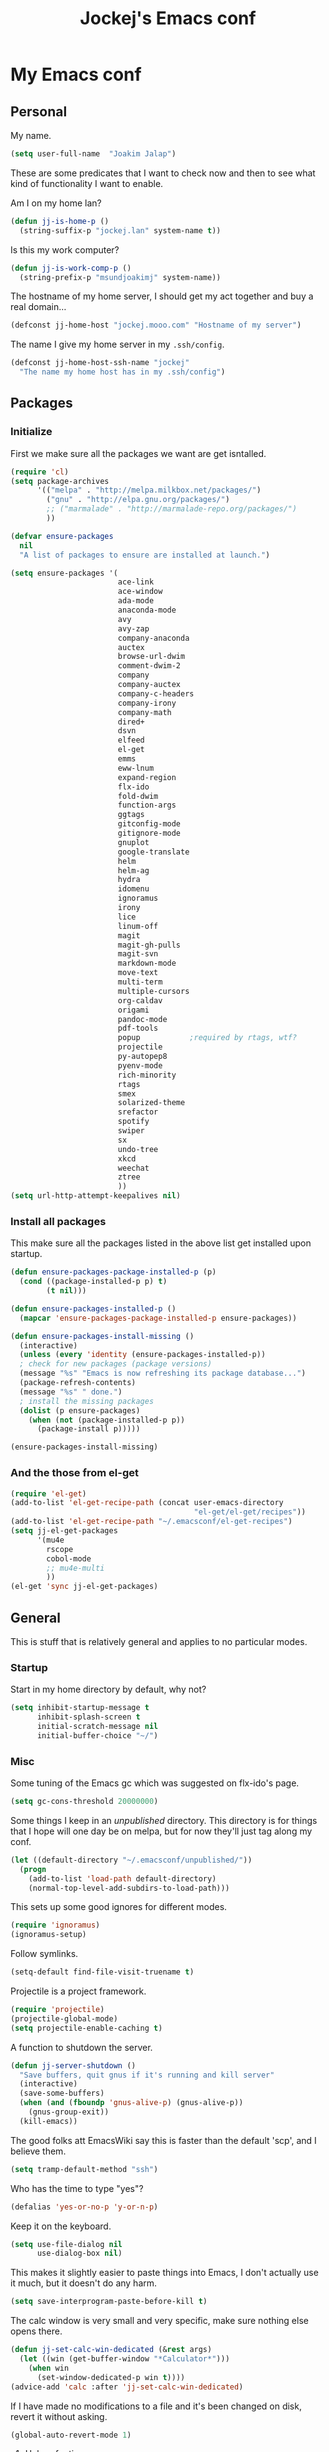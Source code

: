 #+TITLE: Jockej's Emacs conf

* My Emacs conf

** Personal
<<babel-init>>

My name.
#+BEGIN_SRC emacs-lisp
  (setq user-full-name  "Joakim Jalap")
#+END_SRC

These are some predicates that I want to check now and then to see what kind of
functionality I want to enable.

Am I on my home lan?
#+BEGIN_SRC emacs-lisp
  (defun jj-is-home-p ()
    (string-suffix-p "jockej.lan" system-name t))  
#+END_SRC

Is this my work computer?
#+BEGIN_SRC emacs-lisp
  (defun jj-is-work-comp-p ()
    (string-prefix-p "msundjoakimj" system-name))
#+END_SRC

The hostname of my home server, I should get my act together and buy a real
domain...
#+BEGIN_SRC emacs-lisp
  (defconst jj-home-host "jockej.mooo.com" "Hostname of my server")
#+END_SRC

The name I give my home server in my =.ssh/config=.
#+BEGIN_SRC emacs-lisp
  (defconst jj-home-host-ssh-name "jockej"
    "The name my home host has in my .ssh/config")
#+END_SRC

** Packages

*** Initialize

    First we make sure all the packages we want are get isntalled.
#+BEGIN_SRC emacs-lisp
  (require 'cl)
  (setq package-archives
        '(("melpa" . "http://melpa.milkbox.net/packages/")
          ("gnu" . "http://elpa.gnu.org/packages/")
          ;; ("marmalade" . "http://marmalade-repo.org/packages/")
          ))

  (defvar ensure-packages
    nil
    "A list of packages to ensure are installed at launch.")

  (setq ensure-packages '(
                          ace-link
                          ace-window
                          ada-mode
                          anaconda-mode
                          avy
                          avy-zap
                          company-anaconda
                          auctex
                          browse-url-dwim
                          comment-dwim-2
                          company
                          company-auctex
                          company-c-headers
                          company-irony
                          company-math
                          dired+
                          dsvn
                          elfeed
                          el-get
                          emms
                          eww-lnum
                          expand-region
                          flx-ido
                          fold-dwim
                          function-args
                          ggtags
                          gitconfig-mode
                          gitignore-mode
                          gnuplot
                          google-translate
                          helm
                          helm-ag
                          hydra
                          idomenu
                          ignoramus
                          irony
                          lice
                          linum-off
                          magit
                          magit-gh-pulls
                          magit-svn
                          markdown-mode
                          move-text
                          multi-term
                          multiple-cursors
                          org-caldav
                          origami
                          pandoc-mode
                          pdf-tools
                          popup           ;required by rtags, wtf?
                          projectile
                          py-autopep8
                          pyenv-mode
                          rich-minority
                          rtags
                          smex
                          solarized-theme
                          srefactor
                          spotify
                          swiper
                          sx
                          undo-tree
                          xkcd
                          weechat
                          ztree
                          ))
  (setq url-http-attempt-keepalives nil)
#+END_SRC

*** Install all packages

This make sure all the packages listed in the above list get installed upon startup.
#+BEGIN_SRC emacs-lisp
(defun ensure-packages-package-installed-p (p)
  (cond ((package-installed-p p) t)
        (t nil)))
  
(defun ensure-packages-installed-p ()
  (mapcar 'ensure-packages-package-installed-p ensure-packages))
  
(defun ensure-packages-install-missing ()
  (interactive)
  (unless (every 'identity (ensure-packages-installed-p))
  ; check for new packages (package versions)
  (message "%s" "Emacs is now refreshing its package database...")
  (package-refresh-contents)
  (message "%s" " done.")
  ; install the missing packages
  (dolist (p ensure-packages)
    (when (not (package-installed-p p))
      (package-install p)))))

(ensure-packages-install-missing)
#+END_SRC

*** And the those from el-get

#+BEGIN_SRC emacs-lisp
  (require 'el-get)
  (add-to-list 'el-get-recipe-path (concat user-emacs-directory
                                           "el-get/el-get/recipes"))
  (add-to-list 'el-get-recipe-path "~/.emacsconf/el-get-recipes")
  (setq jj-el-get-packages
        '(mu4e
          rscope
          cobol-mode
          ;; mu4e-multi
          ))
  (el-get 'sync jj-el-get-packages)
#+END_SRC
    
** General
This is stuff that is relatively general and applies to no particular modes.

*** Startup

Start in my home directory by default, why not?
#+BEGIN_SRC emacs-lisp
  (setq inhibit-startup-message t
        inhibit-splash-screen t
        initial-scratch-message nil
        initial-buffer-choice "~/")
#+END_SRC

*** Misc

Some tuning of the Emacs gc which was suggested on flx-ido's page.
#+BEGIN_SRC emacs-lisp
  (setq gc-cons-threshold 20000000)
#+END_SRC

Some things I keep in an /unpublished/ directory. This directory is for things
that I hope will one day be on melpa, but for now they'll just tag along my
conf.
#+BEGIN_SRC emacs-lisp
  (let ((default-directory "~/.emacsconf/unpublished/"))
    (progn
      (add-to-list 'load-path default-directory)
      (normal-top-level-add-subdirs-to-load-path)))
#+END_SRC

This sets up some good ignores for different modes.
#+BEGIN_SRC emacs-lisp
  (require 'ignoramus)
  (ignoramus-setup)
#+END_SRC

Follow symlinks.
#+BEGIN_SRC emacs-lisp
  (setq-default find-file-visit-truename t)
#+END_SRC

Projectile is a project framework.
#+BEGIN_SRC emacs-lisp
(require 'projectile)
(projectile-global-mode)
(setq projectile-enable-caching t)
#+END_SRC

A function to shutdown the server.
#+BEGIN_SRC emacs-lisp
  (defun jj-server-shutdown ()
    "Save buffers, quit gnus if it's running and kill server"
    (interactive)
    (save-some-buffers)
    (when (and (fboundp 'gnus-alive-p) (gnus-alive-p))
      (gnus-group-exit))
    (kill-emacs))
#+END_SRC

The good folks att EmacsWiki say this is faster than the default 'scp', and I
believe them.
#+BEGIN_SRC emacs-lisp
  (setq tramp-default-method "ssh")
#+END_SRC

Who has the time to type "yes"?
#+BEGIN_SRC emacs-lisp
(defalias 'yes-or-no-p 'y-or-n-p)
#+END_SRC

Keep it on the keyboard.
#+BEGIN_SRC emacs-lisp
  (setq use-file-dialog nil
        use-dialog-box nil)
#+END_SRC

This makes it slightly easier to paste things into Emacs, I don't actually use
it much, but it doesn't do any harm.
#+BEGIN_SRC emacs-lisp
  (setq save-interprogram-paste-before-kill t)
#+END_SRC

The calc window is very small and very specific, make sure nothing else opens
there.
#+BEGIN_SRC emacs-lisp
  (defun jj-set-calc-win-dedicated (&rest args)
    (let ((win (get-buffer-window "*Calculator*")))
      (when win
        (set-window-dedicated-p win t))))
  (advice-add 'calc :after 'jj-set-calc-win-dedicated)
#+END_SRC

If I have made no modifications to a file and it's been changed on disk, revert
it without asking.
#+BEGIN_SRC emacs-lisp
  (global-auto-revert-mode 1)
#+END_SRC

**** Helper fuctions

A function to switch window. I think I've read somewhere that you shouldn't put
lambda expressions in hooks (not sure why), so I define a function. The reason
for the =&rest args= is that I need to be able to use it as advice to a function
which takes arguments.
#+BEGIN_SRC emacs-lisp
  (defun jj-other-window (&rest args)
    (other-window 1))
#+END_SRC

*** Dired

Some tasty extras for dired.
#+BEGIN_SRC emacs-lisp
  (require 'dired-x)
  (require 'dired+)
#+END_SRC

Don't create new dired buffers all the time.
#+BEGIN_SRC emacs-lisp
  (toggle-diredp-find-file-reuse-dir 1)
#+END_SRC

Dired+ does crazy amounts of font lock, too much for my taste. Turn it down a
notch.
#+BEGIN_SRC emacs-lisp
  (setq font-lock-maximum-decoration '((dired-mode . nil)
                                       (wdired-mode . nil)
                                       (t . t)))
#+END_SRC

Hide details like owner and such.
#+BEGIN_SRC emacs-lisp
  (setq diredp-hide-details-initially-flag t
        diredp-hide-details-propagate-flag t)
#+END_SRC

Always copy and delete recursively withour prompting.
#+BEGIN_SRC emacs-lisp
  (setq dired-recursive-copies 'always
        dired-recursive-deletes 'always)
#+END_SRC

"Dwim-target" means that if there is another dired window in the same frame,
that will be the default target of rename and copy operations. This means that
we can use Emacs as a midnight commander!
#+BEGIN_SRC emacs-lisp
  (setq dired-dwim-target t)
#+END_SRC

A list of programs to use for different extensions.
#+BEGIN_SRC emacs-lisp
  (setq dired-guess-shell-alist-user
        '(
          ("\\.pdf\\'" "zathura")
          ("\\.f?od.\\'" "libreoffice")
          ("\\.docx?\\'" "libreoffice")
          ("\\.mkv\\'" "mplayer -ao sdl")
          ("\\.avi\\'" "mplayer -ao sdl")
          ("\\.mpeg\\'" "mplayer -ao sdl")
          ))
#+END_SRC

Add switches for human readable sizes and to hide dotfiles.
#+BEGIN_SRC emacs-lisp
  (setq dired-listing-switches "-lh")
#+END_SRC

*** Keybindings

These are just some bindings I find more comfortable than the defaults, which I
honestly find quite horrible.
#+BEGIN_SRC emacs-lisp
(global-set-key (kbd "C-;") 'Control-X-prefix)
(define-key key-translation-map (kbd "C-,") (kbd "C-c"))
#+END_SRC

I also add a Hyper modifier key, which gives the possibility for many new global
keybindings which don't conflict with any from packages or core Emacs. For this
I use the "Menu" key, which I otherwise don't use for anything anyway.
On GNU/Linux I do this via xmodmap, but on Windows you can do this instead:
#+BEGIN_SRC emacs-lisp
  (when (eq system-type 'windows-nt)
    (setq w32-apps-modifier 'hyper))
#+END_SRC

Unfortunately I can't use the menu key in the terminal, so I also add this:
#+BEGIN_SRC emacs-lisp
(define-key function-key-map (kbd "<f9>") 'event-apply-hyper-modifier)
#+END_SRC

Actually what I do is I make the menu key send 'F9', so I can use when I ssh
from, say, xterm.

Smex is a good replacement for M-x.
#+BEGIN_SRC emacs-lisp
  (global-set-key (kbd "M-x") 'smex)
  (global-set-key (kbd "M-X") 'smex-major-mode-commands)
#+END_SRC

*** TODO Editing

General Editing settings.

I used to do most my programming on a 10" netbook, so I got used to these
settings, and now I quite like them.
#+BEGIN_SRC emacs-lisp
  (setq standard-indent 2)
  (setq tab-width 2)
  (setq-default fill-column 80
                auto-fill-function 'do-auto-fill
                indent-tabs-mode nil)
#+END_SRC

Require a newline at the end of files.
#+BEGIN_SRC emacs-lisp
  (setq-default require-final-newline t)
#+END_SRC

This is some weird anachronism.
#+BEGIN_SRC emacs-lisp
  (setq-default sentence-end-double-space nil)
#+END_SRC

I delete more than I read help docs, a fact which probably says something about
me as a person...
#+BEGIN_SRC emacs-lisp
(define-key global-map "\C-h" 'backward-delete-char)
#+END_SRC

These are very nice builtins, but have no keybindings per default.
#+BEGIN_SRC emacs-lisp
  (require 'misc)
  (global-set-key (kbd "M-B") 'backward-to-word)
  (global-set-key (kbd "M-F") 'forward-to-word)
#+END_SRC

These are more useful this way, when they operate on the whole word.
TODO: convert these to the new `advice-add' syntax.
#+BEGIN_SRC emacs-lisp
  (defadvice upcase-word (before upcase-word-advice activate)
    (unless (looking-back "\\b")
      (backward-word)))

  (defadvice downcase-word (before downcase-word-advice activate)
    (unless (looking-back "\\b")
      (backward-word)))

  (defadvice capitalize-word (before capitalize-word-advice activate)
    (unless (or (looking-back "\\b")
                (bound-and-true-p subword-mode))
      (backward-word)))
#+END_SRC

**** Custom commands

I think this is more useful than the default =newline-and-indent=, =open-line=
and =kill-line=. Originally I got the *-open-line functions from a SO post I
think and they were meant to emulate vi's =o= and =O= commands (the horror!).
Now I've extended them a bit. Org uses its own version of most of these
commands, and I've tried to keep the nice parts of those.

A function to open a line above, sort of like vi's =O=.
#+BEGIN_SRC emacs-lisp
  ;; need this for org-table-check-inside-data-field
  (require 'org-table)
  (defun jj-open-line-above (arg)
    "Insert a new line above the current line and indent it.

  If we're in an org table, insert a new row, like `org-open-line' does. With a
    prefix argument, call `open-line', and indent stuff properly (not in an org-table)."
    (interactive "P")
    (if (and (eq major-mode 'org-mode)
             (org-table-check-inside-data-field t))
        (org-table-insert-row)
      (if arg
          (save-excursion
            (open-line 1)
            (forward-line 1)
            (indent-according-to-mode)
            (forward-line -1))
        (progn
          (beginning-of-line)
          (open-line 1)
          (indent-according-to-mode)))))

  (global-set-key (kbd "C-o") 'jj-open-line-above)
  (define-key org-mode-map (kbd "C-o") 'jj-open-line-above)
#+END_SRC

This is a bit like vi's =o=.
#+BEGIN_SRC emacs-lisp
  (defun jj-open-line-below ()
    "Insert a new line below the current line and indent it.

  If we're in an org-mode buffer and in a table, go to the next table row instead,
   so as to emulate org-modes newline-and-indent"
    (if (and (eq major-mode 'org-mode)
             (org-table-check-inside-data-field t))
        (org-table-next-row)
      (progn
        (end-of-line)
        (newline-and-indent))))
#+END_SRC

This is one of my most used commands.
#+BEGIN_SRC emacs-lisp
  (defun jj-open-line (&optional abovep)
    "Insert a newline below the current line and put point at beginning.
  
  With a prefix argument, call `jj-open-line-above'.
  With double prefix argument, call `jj-open-line-above' with prefix argument."
    (interactive "P")
    (cond ((equal abovep '(16))
           (jj-open-line-above t))
          ((equal abovep '(4))
           (jj-open-line-above nil))
          (t (jj-open-line-below))))

  (global-set-key (kbd "C-j") 'jj-open-line)
  (define-key org-mode-map (kbd "C-j") 'jj-open-line)
#+END_SRC

Usually I wan't to call =kill-whole-line=, but in certain situations it is
better to call =kill-line=.
#+BEGIN_SRC emacs-lisp
  (defun jj-kill-line (&optional arg)
    "Run `kill-whole-line', with prefix run `kill-line'."
    (interactive "P")
    (if arg (kill-line)
      (kill-whole-line)))

  (define-key org-mode-map (kbd "C-k") 'jj-kill-line)
  (global-set-key (kbd "C-k") 'jj-kill-line)
#+END_SRC

I'm starting to feel a bit of the infamous Emacs pinky. So I wanted a more
comfortable way of scrolling than =C-n=. =just-one-space= is a useful functions
sometimes, so it gets to semi keep its keybinding.
#+BEGIN_SRC emacs-lisp
  (defun jj-thumb-scroll (&optional arg)
    "Call `next-line'. With argument call `just-one-space'."
    (interactive "P")
    (if arg (just-one-space)
      (next-line)))

  (global-set-key (kbd "M-SPC") 'jj-thumb-scroll)
#+END_SRC

This is an awesome extension. Unfortunately "C-|" is on of them keybindings
which won't work in a terminal, so bind it to <F8> also.
#+BEGIN_SRC emacs-lisp
  (global-set-key (kbd "C-|") 'er/expand-region)
  (global-set-key (kbd "<f8>") 'er/expand-region)
#+END_SRC

Multiple cursors. I don't actually use this... but it's good to be able to
counter those sublimists...
I took this from hydra's examples.
#+BEGIN_SRC emacs-lisp
  (require 'multiple-cursors)
  (defhydra jj-multiple-cursors-hydra (:hint nil)
    "
       ^Up^            ^Down^        ^Miscellaneous^
  ----------------------------------------------
  [_p_]   Next    [_n_]   Next    [_l_] Edit lines
  [_P_]   Skip    [_N_]   Skip    [_a_] Mark all
  [_M-p_] Unmark  [_M-n_] Unmark  [_q_] Quit"
    ("l" mc/edit-lines :exit t)
    ("a" mc/mark-all-like-this :exit t)
    ("n" mc/mark-next-like-this)
    ("N" mc/skip-to-next-like-this)
    ("M-n" mc/unmark-next-like-this)
    ("p" mc/mark-previous-like-this)
    ("P" mc/skip-to-previous-like-this)
    ("M-p" mc/unmark-previous-like-this)
    ("q" nil))
  (global-set-key (kbd "H-m") 'jj-multiple-cursors-hydra/body)
#+END_SRC

Undo-tree is awesome.
#+BEGIN_SRC emacs-lisp
  (require 'undo-tree)
  (global-undo-tree-mode)
#+END_SRC

A function to clean up buffers in general.
#+BEGIN_SRC emacs-lisp
  (defun jj-clean-buffer ()
    "A function to make sure a buffer is nicely formatted"
    (interactive)
    (progn
      (indent-region (point-min) (point-max))
      (untabify (point-min) (point-max))
      (delete-trailing-whitespace)))
#+END_SRC

#+BEGIN_SRC emacs-lisp
  (require 'move-text)
  (global-set-key (kbd "M-S-<up>") 'move-text-up)
  (global-set-key (kbd "M-S-<down>") 'move-text-down)
#+END_SRC

#+BEGIN_SRC emacs-lisp
  (require 'avy-zap)
  (global-set-key (kbd "M-Z") 'avy-zap-to-char)
#+END_SRC

*** Completion
I use ido for most completion, I find it less intrusive than helm for things
like switching buffers.
#+BEGIN_SRC emacs-lisp
  (require 'flx-ido)
  (ido-mode 1)
  (ido-everywhere)
  (flx-ido-mode 1)
  (setq ido-enable-flex-matching t
        ido-use-faces nil)
#+END_SRC

*** Terminal

Use =zsh= if available, otherwise default to a regular bourne shell.
#+BEGIN_SRC emacs-lisp
  (require 'multi-term)
  (setq multi-term-program (or (executable-find "zsh") "/bin/sh"))

  (defun jj-do-in-other-window (func &optional arg)
    "Move to other window and apply func."
    (jj-other-window)
    (call-interactively func arg))

  (defun jj-open-term-other-window (&optional arg)
    "Open a new terminal in the other window."
    (interactive "P")
    (jj-do-in-other-window 'multi-term arg))

  (defun jj-next-term-other-window (&optional arg)
    "Switch to next terminal in other window" 
    (interactive "P")
    (jj-do-in-other-window 'multi-term-next arg))

  (defun jj-prev-term-other-window (&optional arg)
    "Switch to previous terminal in other window"  
    (interactive "P")
    (jj-do-in-other-window 'multi-term-prev arg))

  (global-set-key (kbd "H-t c") 'multi-term)
  (global-set-key (kbd "H-t 4 c") 'jj-open-term-other-window)
  (global-set-key (kbd "H-t n") 'multi-term-next)
  (global-set-key (kbd "H-t 4 n") 'jj-next-term-other-window)
  (global-set-key (kbd "H-t p") 'multi-term-prev)
  (global-set-key (kbd "H-t 4 p") 'jj-prev-term-other-window)
#+END_SRC

*** Help

I need somebody..
#+BEGIN_SRC emacs-lisp
(require 'ehelp)
(define-key global-map [help] 'ehelp-command)
(define-key global-map [f1] 'ehelp-command)
#+END_SRC

*** Scrolling

Scrolling is always problematic.
#+BEGIN_SRC emacs-lisp
  (setq scroll-conservatively 101
        scroll-margin 3
        scroll-preserve-screen-position t)
#+END_SRC

*** Navigation

These are functions to jump around in or between windows.
#+BEGIN_SRC emacs-lisp
  (require 'avy)
  (defun jj-avy-or-clear-table-cell ()
    "If in org-mode table call `org-table-blank-field', otherwise
  call `avy-goto-word-or-subword-1'."
    (interactive)
    (if (and (eq major-mode 'org-mode)
             (org-table-check-inside-data-field t))
        (org-table-blank-field)
      (avy-goto-word-or-subword-1)))

  (global-set-key (kbd "C-c SPC") 'jj-avy-or-clear-table-cell)
  (define-key org-mode-map (kbd "C-c SPC") 'jj-avy-or-clear-table-cell)
#+END_SRC

Jump to a window.
#+BEGIN_SRC emacs-lisp
  (require 'ace-window)
  (setq aw-keys '(?a ?s ?d ?f ?g ?h ?j ?k ?l))
  (define-key global-map (kbd "C-c <tab>") 'ace-window)
#+END_SRC

#+BEGIN_SRC emacs-lisp
  (require 'ace-link)
  (ace-link-setup-default)
#+END_SRC

Idomenu is a way to navigate imenu using ido, which is vastly superior to the
default imenu in my opinion.
#+BEGIN_SRC emacs-lisp
  (require 'idomenu)
  (setq-default imenu-auto-rescan t)
#+END_SRC

When I search for something I usually want to move to that thing. So move to the
Occur buffer after invoking occur.
#+BEGIN_SRC emacs-lisp
  (add-hook 'occur-hook 'jj-other-window)
#+END_SRC

A little function to search the symbol at point.
#+BEGIN_SRC emacs-lisp
  (require 'thingatpt)
  (defun jj-occur-this (&optional proj)
    "Occur the symbol at point.

  With prefix, do a projectile-multi-occur. If there is no symbol at point, fall
    back to the regular `occur' or `projectile-multi-occur'."
    (interactive "P")
    (let ((thing (thing-at-point 'symbol t)))
      (if proj
          (if thing (multi-occur (projectile-project-buffers) thing)
            (projectile-multi-occur))
        (if thing (occur thing)
          (call-interactively 'occur)))))
  (global-set-key (kbd "H-a o") 'jj-occur-this)
#+END_SRC

#+BEGIN_SRC emacs-lisp
  (require 'swiper)
  (global-set-key (kbd "H-s") 'swiper)
#+END_SRC

*** Backups

Control the Emacs backups.
#+BEGIN_SRC emacs-lisp
(setq
   backup-by-copying t
   backup-directory-alist
    '(("." . "~/.emacs-backups"))
   delete-old-versions t
   kept-new-versions 4
   kept-old-versions 2
   version-control t)
#+END_SRC

** Non programming editing modes

*** Latex

#+BEGIN_SRC emacs-lisp
  (require 'tex-site)
  (setq TeX-auto-save t)
  (setq TeX-parse-self t)
  (setq TeX-PDF-mode t)
  (setq-default TeX-master nil)
  (setq TeX-source-correlate-method 'synctex)
  (setq TeX-source-correlate-mode t)
  (setq TeX-source-correlate-start-server t)
  (setq reftex-plug-into-AUCTeX t)
  (setq TeX-view-program-selection '((output-pdf "zathura")))
  (require 'company-auctex)
  (require 'company-math)

  (defun jj-latex-hook ()
    "My hook for latex mode"
    (turn-on-reftex)
    (setq-local company-backends
                (append '(company-latex-commands company-math-symbols-latex)
                        company-backends))
    (company-auctex-init))
    
  (add-hook 'LaTeX-mode-hook 'jj-latex-hook)
#+END_SRC
    
*** Markdown

#+BEGIN_SRC emacs-lisp
(autoload 'markdown-mode "markdown-mode"
  "Major mode for editing markdown files" t)
(add-to-list 'auto-mode-alist '("\\.md\\'" . markdown-mode))
#+END_SRC

** Internet stuff

*** NNTP

I use the mighty =gnus= to read some mailing lists. Real men also use it to read
their mail, but I'm not there quite yet. 
#+BEGIN_SRC emacs-lisp
  (require 'gnus)
  (setq gnus-select-method '(nntp "gmane"
                                  (nntp-open-connection-function
                                   nntp-open-tls-stream)
                                  (nntp-port-number 563)
                                  (nntp-address "news.gmane.org"))
        gnus-nntp-server nil
        gnus-large-newsgroup 1000
        mm-text-html-renderer 'shr
        gnus-home-directory "~/.gnus/")
#+END_SRC

This is bound to 'read manual' in gnus. That's for losers!
#+BEGIN_SRC emacs-lisp
  (define-key gnus-group-mode-map (kbd "C-c <tab>") 'ace-window)
#+END_SRC

Sync the state to my home server. 
#+BEGIN_SRC emacs-lisp
  (require 'gnus)
  (require 'gnus-sync)
  (setq gnus-sync-backend (concat "/ssh:" jj-home-host-ssh-name
                                  ":gnus-sync/gnus")
        gnus-sync-global-vars '(gnus-newsrc-last-checked-date
                                gnus-topic-topology
                                gnu-topic-alist
                                gnus-newsrc-alist)
        gnus-sync-newsrc-groups '("nntp")
        gnus-sync-newsrc-offsets '(2 3))
  (gnus-sync-initialize)
#+END_SRC

Make sure we sync before reading the gnus.
#+BEGIN_SRC emacs-lisp
  (defun jj-sync-gnus-state (&rest ignored)
    (gnus-sync-read t))

  (advice-add 'gnus :before 'jj-sync-gnus-state)
#+END_SRC

Also read news from eternal september.
#+BEGIN_SRC emacs-lisp
  (push '(nntp "eternal-september"
               (nntp-open-connection-function nntp-open-tls-stream)
               (nntp-port-number 443)
               (nntp-address "news.eternal-september.org"))
        gnus-secondary-select-methods)

#+END_SRC

Use topics.
#+BEGIN_SRC emacs-lisp
  (add-hook 'gnus-group-mode-hook 'gnus-topic-mode)
#+END_SRC

This is from EmacsWiki.
#+BEGIN_SRC emacs-lisp
  (defun jj-gnus-topic-fold-this-topic nil
        "Toggle folding of current topic."
        (interactive)
        (gnus-topic-goto-topic (gnus-current-topic))
        (gnus-topic-fold))
  (define-key gnus-group-mode-map (kbd "<tab>")
    'jj-gnus-topic-fold-this-topic)
#+END_SRC

#+BEGIN_SRC emacs-lisp
  (setq gnus-use-cache t
        gnus-thread-hide-subtree t
        gnus-topic-display-empty-topics nil
        gnus-auto-select-first nil
        gnus-treat-from-picon nil
        gnus-treat-mail-picon nil
        gnus-treat-newsgroups-picon nil
        )

  (add-hook 'gnus-summary-prepared-hook 'gnus-summary-hide-all-threads)
#+END_SRC


#+BEGIN_SRC emacs-lisp
  (defun jj-nntp-send-auth ()
    (nntp-send-authinfo t))

  (add-hook 'nntp-server-opened-hook 'jj-nntp-send-auth)
#+END_SRC

*** Mail

How often we should sync our mail.
#+BEGIN_SRC emacs-lisp
  (defvar jj-mail-update-interval nil "Number of seconds between email checks")
#+END_SRC

#+BEGIN_SRC emacs-lisp
  (setq user-mail-address "joakim.jalap@fastmail.com")
#+END_SRC

This is where I store my mail.
#+BEGIN_SRC emacs-lisp
  (setq message-directory "~/mail")
#+END_SRC

Basic settings for sending mail.
#+BEGIN_SRC emacs-lisp
  (setq smtpmail-default-smtp-server "mail.messagingengine.com")
  (require 'smtpmail)
  (setq send-mail-function 'smtpmail-send-it
        message-send-mail-function 'smtpmail-send-it
        smtpmail-stream-type 'ssl
        smtpmail-smtp-server "mail.messagingengine.com"
        smtpmail-smtp-service 465)
#+END_SRC

Kill the message buffer after sending.
#+BEGIN_SRC emacs-lisp
  (setq message-kill-buffer-on-exit t)
#+END_SRC

My configuration for mu4e.
#+BEGIN_SRC emacs-lisp
  (if (display-graphic-p)
      (setq mu4e-view-show-images t
            mu4e-view-prefer-html t
            mu4e-use-fancy-chars t)
    (setq mu4e-view-show-images nil
          mu4e-view-prefer-html nil
          mu4e-use-fancy-chars nil))

  (setq mu4e-maildir (expand-file-name "~/mail/fastmail")
        mu4e-sent-folder "/Sent Items"
        mu4e-drafts-folder "/Drafts"
        mu4e-html2text-command 'html2text
        mu4e-sent-messages-behavior 'delete)

  (defun jj-setup-for-mu4e ()
    "Setup for using mu4e."
    (interactive)
    (setq mail-user-agent 'mu4e-user-agent))
#+END_SRC

A little function to show a notification when I've got mail.
#+BEGIN_SRC emacs-lisp
  (when (display-graphic-p)
    (require 'notifications)
    (defun jj-new-mail-notification (sender)
      "Notify me that there is new mail"
      (notifications-notify
       :title "You've got mail!"
       :body sender
       :urgency 'normal)))
#+END_SRC

Add my mail as a selection method in gnus.
#+BEGIN_SRC emacs-lisp
  (require 'nnir)
  (push `(nnmaildir "fastmail" (directory ,(expand-file-name "~/mail/fastmail"))
                    (get-new-mail nil)
                    (nnir-search-engine notmuch))
        gnus-secondary-select-methods)
  (setq mail-sources nil)

  (setq nnir-notmuch-remove-prefix (expand-file-name "~/mail"))
#+END_SRC

And my old gmail.
#+BEGIN_SRC emacs-lisp
  (push `(nnmaildir "gmail" (directory ,(expand-file-name "~/mail/gmail"))
                    (get-new-mail nil)
                    (nnir-search-engine notmuch))
        gnus-secondary-select-methods)
#+END_SRC


#+BEGIN_SRC emacs-lisp
  (setq gnus-parameters
        '(("^nnmaildir.*fastmail*"
           (posting-style
            (name "Joakim Jalap")
            (address "joakim.jalap@fastmail.com")
            (gcc "nnmaildir+fastmail:Sent Items")
            ("X-Message-SMTP-Method" "smtp mail.messagingengine.com 465")
            ))
          ("^nnmaildir.*gmail:.*"
           (posting-style
            (name "Joakim Jalap")
            (address "joakim.jalap@gmail.com")
            (gcc "nnmaildir+gmail:Sent")
            ("X-Message-SMTP-Method" "smtp smtp.gmail.com 465")
            ))))
#+END_SRC


*** Browsing

=Eww= is the built in browser in Emacs, well on of them anyway, and it's really
good, so I use it by default. Then I set an external browser depending on the
environment.
#+BEGIN_SRC emacs-lisp
  (setq browse-url-browser-function 'eww-browse-url
        shr-external-browser 'browse-url-generic)

  (setq browse-url-generic-program
        (cond ((eq system-type 'windows-nt)
               (executable-find "Chrome"))
              (t (setq browse-url-generic-program
                       (if (display-graphic-p)
                           (executable-find "conkeror")
                         (executable-find "w3m"))))))

  ;;(require 'browse-url-dwim)
  ;;(browse-url-dwim-mode 1)
#+END_SRC

This package implements conkeror like functionality for eww, and it really is
the bees knees.
#+BEGIN_SRC emacs-lisp
  (require 'eww-lnum)
  (eval-after-load "eww"
    '(progn (define-key eww-mode-map "f" 'eww-lnum-follow)
            (define-key eww-mode-map "F" 'eww-lnum-universal)))
#+END_SRC

When it comes to graphical browsers, I really like =conkeror=, it's the =Emacs=
of browsers. It seems to have a special place in the heart of Emacs hackers, so
much that there is actually a minor mode for editing its config files!
#+BEGIN_SRC emacs-lisp
  (require 'conkeror-minor-mode)
  (add-hook 'js-mode-hook (lambda ()
                            (when (string= ".conkerorrc" (buffer-name))
                              (conkeror-minor-mode 1))))
#+END_SRC

*** IRC

Weechat for IRC. Turn of auto fill mode in weechat, since it chops up messages.
#+BEGIN_SRC emacs-lisp
  (require 'weechat)
  (setq weechat-host-default jj-home-host
        weechat-port-default 20023
        weechat-mode-default 'ssl)
  (add-hook 'weechat-mode-hook 'auto-fill-mode)
#+END_SRC

I use a self signed certificate which I'm too lazy to copy to my computers...
Probably should do that someday.
#+BEGIN_SRC emacs-lisp
  (require 'weechat-relay)
  (setq weechat-relay-ssl-check-signatures nil)
#+END_SRC

If we have the ability, show notifications.
#+BEGIN_SRC emacs-lisp
  (when (display-graphic-p)
    (require 'notifications)
    (push 'weechat-nottifications weechat-modules))
#+END_SRC

*** RSS

#+BEGIN_SRC emacs-lisp
  (require 'elfeed)
  (setq elfeed-feeds
        '("wingolog.org/feed/atom"
          "http://feeds.feedburner.com/codinghorror"
          "http://www.devttys0.com/feed/"
          "http://syndication.thedailywtf.com/TheDailyWtf"
          "http://git.hcoop.net/?p=bpt/emacs.git;a=rss"
          "http://emacshorrors.com/feed"
          "http://endlessparentheses.com/atom.xml"
          "http://oremacs.com/atom.xml"
          ))
#+END_SRC

*** Google translate

Why would I leave Emacs just to transate something?
#+BEGIN_SRC emacs-lisp
  (require 'google-translate)
  (require 'google-translate-smooth-ui)
  (setq google-translate-translation-directions-alist
        '(("en" . "sv")
          ("sv" . "en")))
  (defalias 'jj-translate 'google-translate-smooth-translate
    "Translate using google translate.")
#+END_SRC

** Programming
*** General

This package allows us to insert license headers, real nifty. 
#+BEGIN_SRC emacs-lisp
(require 'lice)
#+END_SRC

*** Code helpers

Autocomplete, which sometimes works.
#+BEGIN_SRC emacs-lisp
  (require 'company)
  (require 'semantic)
  (add-hook 'after-init-hook 'global-company-mode)
  (global-semanticdb-minor-mode 1)
  (semanticdb-enable-gnu-global-databases 'c-mode)
  (semanticdb-enable-gnu-global-databases 'c++-mode)
  (global-semantic-idle-scheduler-mode)
  (semantic-mode 1)
  (eval-after-load 'company '(add-to-list 'company-backends 'company-semantic))
  (define-key company-active-map (kbd "C-d") 'company-show-doc-buffer)
#+END_SRC

Eldoc shows documentation in the minibuffer.
#+BEGIN_SRC emacs-lisp
  (require 'eldoc)
  (add-hook 'prog-mode-hook 'turn-on-eldoc-mode)
#+END_SRC

Yasnippet is a snippet framework. Currently I only use it with irony-mode, but I
figure I might want it for more stuff soon.
#+BEGIN_SRC emacs-lisp
  (require 'yasnippet)
#+END_SRC

#+BEGIN_SRC emacs-lisp
  (defun jj-create-tags (dir)
    "Create TAGS using excuberant ctags."
    (interactive "DDirecory: ")
    (let ((full-dir-name (directory-file-name dir))
          (default-directory dir))
      (start-process (format "ctags-%s" (directory-file-name dir))
                     nil "ctags" "-R" "-e" dir)))
#+END_SRC

*** Debugging

GDB is really well integrated in Emacs, use it.
#+BEGIN_SRC emacs-lisp
(setq gdb-many-windows t)
#+END_SRC

*** Diffs

Ediff is also awesome, but I prefer to see the diffs side by side, and I run a
tiling wm so the default setup with a separate frame is a no go.
#+BEGIN_SRC emacs-lisp
  (setq ediff-window-setup-function 'ediff-setup-windows-plain
        ediff-split-window-function 'split-window-horizontally)
#+END_SRC

*** Folding

I use origami for folding
#+BEGIN_SRC emacs-lisp
  (require 'origami)
  (defhydra jj-fold-hydra (:color blue)
    "
  _t_oggle node  hide _a_ll   show _A_ll   _r_ecursively toggle
  _o_pen node   _O_pen recursively  _s_how only  _c_close node
  _C_lose recursively  _q_uit
  "
    ("t" origami-toggle-node)
    ("a" origami-close-all-nodes)
    ("A" origami-open-all-nodes)
    ("s" origami-open-show-only-node)
    ("r" origami-recursively-toggle-node)
    ("o" origami-open-node)
    ("O" origami-open-node-recursively)
    ("c" origami-close-node)
    ("C" origami-close-node-recursively)
    ("q" nil "quit"))

  (add-hook 'prog-mode-hook #'origami-mode)

  (global-set-key (kbd "H-a f") 'jj-fold-hydra/body)
  (global-set-key (kbd "M-o") 'origami-toggle-node)
#+END_SRC

*** Commenting

This cycles between comment states.
#+BEGIN_SRC emacs-lisp
  (require 'comment-dwim-2)
  (global-set-key (kbd "M-;") 'comment-dwim-2)
#+END_SRC

*** Compilation

#+BEGIN_SRC emacs-lisp
(defun bury-compile-buffer-if-successful (buffer string)
  "Bury a compilation buffer if succeeded without warnings "
  (if (and
       (string-match "compilation" (buffer-name buffer))
       (string-match "finished" string)
       (not
        (with-current-buffer buffer
          (search-forward "warning" nil t))))
      (run-with-timer 1 nil
                      (lambda (buf)
                        (bury-buffer buf)
                        (switch-to-prev-buffer (get-buffer-window buf) 'kill))
                      buffer)))

(add-hook 'compilation-finish-functions 'bury-compile-buffer-if-successful)

(global-set-key (kbd "H-c") 'compile)
#+END_SRC

*** Version control

Use magit for git, with support for github pull requests.
#+BEGIN_SRC emacs-lisp
  (require 'magit)
  (setq magit-last-seen-setup-instructions "1.4.0"
        magit-revert-buffers 'silent)
  (require 'magit-gh-pulls)
  (add-hook 'magit-mode-hook 'turn-on-magit-gh-pulls)
  (global-set-key (kbd "H-g") 'magit-status)
#+END_SRC

Usually when I look at a diff from the =svn= buffer I want to look at it, then
kill it immediately, so move point there at once.
#+BEGIN_SRC emacs-lisp
  (require 'dsvn)
  (advice-add 'svn-diff-file :after 'jj-other-window)
#+END_SRC

*** Language specifics
**** C/C++

Irony is a completion engine powered by libclang.
#+BEGIN_SRC emacs-lisp
  (defun jj-add-c/c++-company-backends ()
    (add-to-list 'company-backends 'company-irony)
    (add-to-list 'company-backends 'company-c-headers))
#+END_SRC

Seriously, who indents ~namespace~ or ~extern~ declarations? That's retarded.
#+BEGIN_SRC emacs-lisp
  (defun jj-my-cpp-style ()
    (progn
      (c-set-offset 'innamespace [0])
      (c-set-offset 'inextern-lang '0)))
#+END_SRC

A little function to insert an include guard.
#+BEGIN_SRC emacs-lisp
  (defun jj-insert-include-guard ()
    "Inserts an include guard based on the current files name and extension."
    (interactive)
    (save-excursion
      (delete-trailing-whitespace)
      (goto-char (point-min))
      (let ((include-guard
             (upcase (concat (file-name-base)
                             "_"
                             (file-name-extension (buffer-file-name))))))
        (progn
          (jj-open-line-above)
          (insert "#ifndef " include-guard)
          (jj-open-line-below)
          (insert "#define " include-guard)
          (goto-char (point-max))
          (jj-open-line-below)
          (insert "#endif /* ifndef " include-guard " */")))))
#+END_SRC

Srefactor is a refactoring framework.
#+BEGIN_SRC emacs-lisp
  (require 'srefactor)
  (define-key c-mode-map (kbd "M-RET") 'srefactor-refactor-at-point)
  (define-key c++-mode-map (kbd "M-RET") 'srefactor-refactor-at-point)
#+END_SRC

#+BEGIN_SRC emacs-lisp
  (require 'function-args)
  (fa-config-default)
#+END_SRC

Rscope is an interface to cscope.
#+BEGIN_SRC emacs-lisp
  (require 'rscope)
  (setq rscope-keymap-prefix (kbd "H-f"))
#+END_SRC

#+BEGIN_SRC emacs-lisp
  (require 'rtags)
  (rtags-enable-standard-keybindings)
#+END_SRC

This warns for suspicious constructs.
#+BEGIN_SRC emacs-lisp
  (global-cwarn-mode)
#+END_SRC

Add all the hooks.
#+BEGIN_SRC emacs-lisp
  (defvar jj-c-mode-common-hook nil
    "common hooks for c and c++")

  (add-hook 'jj-c-mode-common-hook 'irony-mode)
  (add-hook 'jj-c-mode-common-hook 'ggtags-mode)
  (add-hook 'jj-c-mode-common-hood 'jj-add-c/c++-company-backends)
  (add-hook 'jj-c-mode-common-hook 'yas-minor-mode)

  (add-hook 'c++-mode-hook 'jj-my-cpp-style)

  (dolist (hook (list c-mode-hook c++-mode-hook))
    (setq hook (append hook jj-c-mode-common-hook)))
#+END_SRC

**** COBOL

#+BEGIN_SRC emacs-lisp
  (require 'cobol-mode)
  (setq cobol-source-format 'free
        cobol-tab-width 2
        cobol-format-style 'lowercase)

   (setq auto-mode-alist
     (append
       '(("\\.cob\\'" . cobol-mode)
         ("\\.cbl\\'" . cobol-mode)
         ("\\.cpy\\'" . cobol-mode))
      auto-mode-alist))
#+END_SRC
     
**** m4
In m4 templates whitespace is most important.
#+BEGIN_SRC emacs-lisp
  (add-hook 'm4-mode-hook #'turn-off-auto-fill)
#+END_SRC 
Why is the comment character "#"?
#+BEGIN_SRC emacs-lisp
  (defun jj-ch-m4-comment ()
    (set (make-variable-buffer-local 'comment-start) "dnl"))
  (add-hook 'm4-mode-hook 'jj-ch-m4-comment)
#+END_SRC

**** Python
Anaconda-mode seems to pretty much work for me, so use it
#+BEGIN_SRC emacs-lisp
  (require 'anaconda-mode)
  (require 'company-anaconda)
  (defun jj-python-hook ()
    (progn
      (anaconda-mode)
      (add-to-list 'company-backends 'company-anaconda)))
  (add-hook 'python-mode-hook 'jj-python-hook)
#+END_SRC

For sticking to the coding standards.
#+BEGIN_SRC emacs-lisp
  (require 'py-autopep8)
#+END_SRC

I have to deal with some python at work where the standards have not been followed.
#+BEGIN_SRC emacs-lisp
  (when (jj-is-work-comp-p)
    (setq py-autopep8-options
          '("--max-line-length=200")))
  (when (jj-is-work-comp-p)
    (add-hook 'python-mode-hook 'turn-off-auto-fill))
#+END_SRC

This gives support for multiple python versions. I use it at work since we have
to support some ancient version.
#+BEGIN_SRC emacs-lisp
  (when (jj-is-work-comp-p)
    (require 'pyenv-mode)
    (add-hook 'python-mode-hook 'pyenv-mode))
#+END_SRC

**** Shell

It seems shell mode doesn't use the regular indentation variables.
#+BEGIN_SRC emacs-lisp
  (setq sh-basic-offset 2
        sh-indentation 2)
#+END_SRC

**** Fortran90 (and later)

Set f90 indents to two spaces. Set continuation indent to an odd number, so that
it stands out.
#+BEGIN_SRC emacs-lisp
  (require 'fortran)
  (require 'f90)
  (setq fortran-blink-matching-if t)
  (add-hook 'f90-mode-hook
        (lambda () (setq f90-do-indent 2
                         f90-if-indent 2
                         f90-type-indent 2
                         f90-program-indent 2
                         f90-critical-indent 2
                   )
        (abbrev-mode 1)
        (f90-add-imenu-menu)))
#+END_SRC

**** SQL

These functions are for inserting a sql query into an org mode buffer as an org
table.
#+BEGIN_SRC emacs-lisp
  (defun jj-get-sql-cmd ()
    "Get the sql command, if use-region-p is t, take it from the region, otherwise
    try to use the current sql statement."
    (let ((startend
           (if (use-region-p)
               ;; if we have a region, use it.
               (cons (region-beginning) (region-end))
             (save-excursion
               (cons (progn (sql-beginning-of-statement -1) (point))
                     (progn (sql-end-of-statement 1) (point)))))))
      (replace-regexp-in-string "[[:space:]\n\r]+\\'" ""
                                (buffer-substring-no-properties
                                 (car startend) (cdr startend)))))

  (defconst jj-sql-org-formatting-cmds
    '((sqlite . (".sep '|'" ".header on"))
      (postgres . ("\\pset fieldsep '|'" "\\pset footer off")))
    "An alist associating a SQL product (see `sql-product') with a list of
    formatting commands

    Each entry in the alist should have the form: (prod . (\"cmd1\" \"cmd2\"
    ...)), where the cmd# are commands to be sent to the SQLi session to set the
    formatting up for exporting as an org table. The most important thing is to
    set the field separator to '|'.")

  (defun jj-sql-region-to-org-table (arg buf)
    "A command to insert the result of an sql query as an org table.

  Argument 'buf' must be an existing buffer. With prefix argument,
  pop to buffer afterwards."
    (interactive "P\nbinsert into: ")
    (unless (eq major-mode 'sql-mode)
      (user-error "Not in a SQL buffer"))
    ;; check if there is a process running
    (unless (sql-buffer-live-p sql-buffer)
      (user-error "No SQL process found"))
    ;; Get some buffer local variables before we leave the sql buffer
    (let ((sqlbuf sql-buffer)
          (sqlstr (jj-get-sql-cmd))
          ;; We need to get these so that we can remove any prompts which happen
          ;; to appear in the output.
          ;; Get the prompt and continuation prompt but remove the leading '^',
          ;; since the prompts can appear at other places than at bol.
          ;; This is what one would call a 'dirty hack', at best.
          (prompt (substring (with-current-buffer sql-buffer
                               (sql-get-product-feature
                                sql-product :prompt-regexp)) 1))
          (cont (substring (with-current-buffer sql-buffer
                             (sql-get-product-feature
                              sql-product :prompt-cont-regexp)) 1)))
      (progn
        ;; send formatting commands
        (let ((cmds (cdr (assoc sql-product jj-sql-org-formatting-cmds))))
          (dolist (cmd cmds) (sql-redirect sqlbuf cmd))
          ;; `sql-redirect' appends the results to the buffer, so we put it in a
          ;; temp buffer, so that we can insert it at point in `buf'. Also, this
          ;; makes it easier since we know that the table is the only thing in the
          ;; buffer.
          (let ((table
                 (with-temp-buffer
                   (progn
                     ;; insert the result of the query
                     (sql-redirect sqlbuf sqlstr (buffer-name) t)
                     ;; remove any prompts or continuation prompts
                     (dolist (rem (list prompt cont))
                       (goto-char (point-min))
                       (while (re-search-forward rem nil t)
                         (replace-match "" nil nil)))
                     ;; put a leading '|' on each line to make an org table
                     (string-insert-rectangle (point-min) (point-max) "|")
                     (buffer-substring-no-properties (point-min) (point-max))))))
            (with-current-buffer buf
              (let ((pos (point)))
                (progn
                  (insert table)
                  (goto-char pos)
                  (org-table-align))))))
        (when arg
          (pop-to-buffer buf)))))
#+END_SRC

** Looks
Some settings that effect Emacs looks I set in =~/.Xresources= instead, like the
font and stuff.

No useless stuff. I sorta like the menu though, for discovering new stuff, so I
leave that enabled.
#+BEGIN_SRC emacs-lisp
  (toggle-scroll-bar -1)
  (tool-bar-mode -1)
#+END_SRC

Fixing the mode line so that it's not too long, since I usually split windows so
they're about maybe 100 chars wide, since I usually have auto-fill on and set to
80 columns.

Projectiles mode-line is nice, but I know it's projectile printing it.
#+BEGIN_SRC emacs-lisp
  (setq projectile-mode-line '(:eval (format " P[%s]"
                                             (projectile-project-name))))
#+END_SRC

#+BEGIN_SRC emacs-lisp
  (require 'rich-minority)
  (setq rm-blacklist '(" Undo-Tree"
                       " Fill"
                       " company"
                       " hs"
                       " ElDoc"
                       " GG"
                       " yas"
                       " Abbrev"
                       " CWarn"
                       " FA"
                       ))
  (rich-minority-mode 1)
#+END_SRC

Line numbers are nice, but turn the off in some buffers.
#+BEGIN_SRC emacs-lisp
  (global-linum-mode 1)
  (require 'linum-off)
#+END_SRC

Column numbers are nice too.
#+BEGIN_SRC emacs-lisp
  (setq column-number-mode t)
#+END_SRC

Highlight the current line, but not in the terminal. This code looks like shit,
and I can't remember why it ended up like this... but it works...
#+BEGIN_SRC emacs-lisp
  (global-hl-line-mode t)
  (global-hl-line-mode)
  (make-variable-buffer-local 'global-hl-line-mode)
  (add-hook 'term-mode-hook (lambda () (setq global-hl-line-mode nil)))
#+END_SRC

Show parenthesis.
#+BEGIN_SRC emacs-lisp
  (setq show-paren-style 'expression)
  (show-paren-mode 1)
#+END_SRC

Set theme. If we start the server in a graphical environment, load solarized
dark. Otherwise change the face in the minibuffer, since it's bloody invisible
with the default colors.
#+BEGIN_SRC emacs-lisp
  (defun jj-set-theme (&optional display)
    (if (display-graphic-p display)
        (progn
          (message "%s" "Graphic display, loading solarized theme...")
          (load-theme 'solarized-dark t))
      (progn
        (message "%s" "Terminal, no theme")
        (set-face-foreground 'minibuffer-prompt "white"))))

  (add-hook 'after-init-hook 'jj-set-theme)
  (add-hook 'after-make-frame-functions 'jj-set-theme)
#+END_SRC

** Music
*** MPD stream

#+BEGIN_SRC emacs-lisp
  (require 'emms-setup)
  (require 'emms-player-mpd)
  (emms-standard)
  (emms-default-players)
  (require 'emms-mode-line)
  (emms-mode-line 1)

  (defhydra jj-emms-hydra (:color blue)
    "Emms"
    ("+"emms-volume-mode-plus "Vol+")
    ("-" emms-volume-mode-minus "Vol-")
    (">" emms-next "Next")
    ("<" emms-previous "Prev")
    ("p" emms-pause "Pause")
    ("s" emms-stop "Stop")
    ("g" emms-start "Play")
    ("q" nil "Quit"))

  (global-set-key (kbd "H-a e") 'jj-emms-hydra/body)
#+END_SRC

Set stuff up for streaming from my server at home. If I'm on my internal network
I use the internal address, otherwise my external.
#+BEGIN_SRC emacs-lisp
  (require 'emms-player-mpd)
  (setq emms-player-mpd-server-name
        (if (jj-is-home-p)
            "192.168.2.200"
          jj-home-host))
  (setq emms-player-mpd-server-port "20024")
  (add-to-list 'emms-info-functions 'emms-info-mpd)
  (add-to-list 'emms-player-list 'emms-player-mpd)
  (setq emms-player-mpd-music-directory "/music")
#+END_SRC

A little function to play a stream from my server, so I don't have to leave
Emacs just to start mplayer!
#+BEGIN_SRC emacs-lisp
    (defun jj-play-mpd-stream ()
      "A function to start playing a http stream from my server"
      (interactive)
      (let ((mpd-host emms-player-mpd-server-name)
            (mpd-prog (executable-find "mplayer")))
        (if (not mpd-prog)
            (error  "mplayer not found!")
          (start-process "jj-mpd-stream" "*MPD-stream*" mpd-prog
                         "-really-quiet" "-cache" "1024"
                         (concat "http://" mpd-host ":20025")))))
#+END_SRC

*** Spotify

This requires dbus, so use it only when we're using a sane OS. Also, if there's
no X there's no use in loading it obviously.
#+BEGIN_SRC emacs-lisp
  (when (and (not (eq system-type 'windows-nt)) (display-graphic-p))
    (progn
      (require 'spotify)
      (defhydra jj-spotify-hydra (:color blue)
        "Spotify"
        ("n" spotify-next "Next")
        ("p" spotify-playpause "Play/Pause")
        ("P" spotify-previous "Previous")
        ("Q" spotify-quit "Quit Spotify")
        ("e" spotify-enable-song-notifications "Enable notifications")
        ("d" spotify-disable-song-notifications "Disable notifications")
        ("q" nil "quit"))))

  (global-set-key (kbd "H-a s") 'jj-spotify-hydra/body)
#+END_SRC

** Org

#+BEGIN_SRC emacs-lisp
(setq org-use-speed-commands t)
#+END_SRC

A hydra to insert templates in an org file. I should probaly do this with the
builtins in org, but this will work for now.
#+BEGIN_SRC emacs-lisp
  (defun hot-expand (str)
    "Expand org template."
    (insert str)
    (org-try-structure-completion))

  (defhydra jj-hydra-org-template (:color blue :hint nil)
    "
  _a_scii      _e_macs-lisp  _h_tml   _s_rc
  _A_SCII:     _E_xample     _H_TML:  _C_enter
  _c_          _i_ndex:      _l_atex  _v_erse
  c_p_lusplus  _I_NCLUDE:    _L_ATEX: _q_uote
  "
    ("s" (hot-expand "<s"))
    ("E" (hot-expand "<e"))
    ("q" (hot-expand "<q"))
    ("v" (hot-expand "<v"))
    ("C" (hot-expand "<c"))
    ("l" (hot-expand "<l"))
    ("h" (hot-expand "<h"))
    ("a" (hot-expand "<a"))
    ("L" (hot-expand "<L"))
    ("i" (hot-expand "<i"))
    ("e" (progn
           (hot-expand "<s")
           (insert "emacs-lisp")
           (forward-line)))
    ("p" (progn
           (hot-expand "<s")
           (insert "c++")
           (forward-line)))
    ("c" (progn
           (hot-expand "<s")
           (insert "c")
           (forward-line)))
    ("I" (hot-expand "<I"))
    ("H" (hot-expand "<H"))
    ("A" (hot-expand "<A"))
    ("<" self-insert-command "ins")
    ("o" nil "quit"))

  (define-key org-mode-map "<"
    (lambda () (interactive)
       (if (looking-back "^")
           (jj-hydra-org-template/body)
         (self-insert-command 1))))
#+END_SRC

This makes source code look beautiful in org.
#+BEGIN_SRC emacs-lisp
  (setq org-src-fontify-natively t
        org-src-tab-acts-natively t)
#+END_SRC
   
#+BEGIN_SRC emacs-lisp
(setq org-directory "~/org")
#+END_SRC

*** Calendar

#+BEGIN_SRC emacs-lisp
(setq org-agenda-files '("~/org/calendars/"))
(setq org-agenda-include-diary t)

(setq org-caldav-url "https://caldav.messagingengine.com/dav/calendars/user")
(setq org-caldav-calendar-id "joakimjalap@fastmail.com")
(setq org-caldav-inbox "~/org/calendars/fastmail.org")
(setq org-icalendar-timezone "Europe/Stockholm")
(setq org-caldav-files '("~/org/calendars/fastmail.org"))
#+END_SRC

** Needed External Programs
These are the programs needed to run this setup. This doesn't include the usual
UNIX tools like =ls=, =grep= and so on. Obviously if you're gonna use a language
you need a compiler/interpreter for it, those aren't listed. 
*** Installed via package manager
- GNU global
- Excuberant ctags :: I use =universal-ctags-git= from AUR.
- libclang
- cscope
- ag, a.k.a. the silver searcher
- zsh
- mu :: I use =mu-git= from AUR.
- pyenv :: I only use this at work...
- gnuplot
- conkeror
- w3m
- subversion
- git
- rtags

**** Only on graphical systems
- mplayer
- spotify

*** Installed via pip
- autopep8
- pdb?
- jedi?
